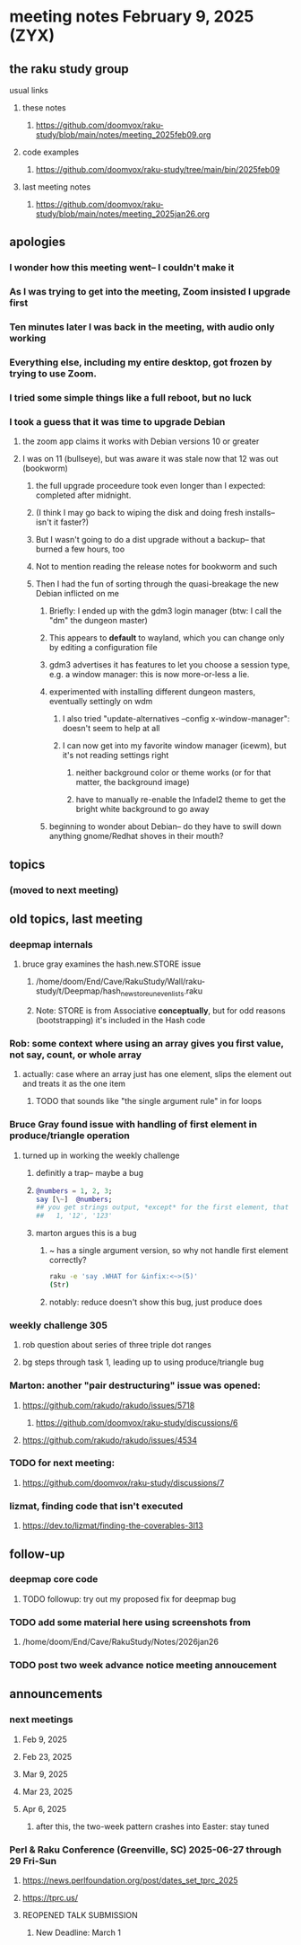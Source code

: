 * meeting notes February 9, 2025 (ZYX)

** the raku study group
**** usual links
***** these notes
****** https://github.com/doomvox/raku-study/blob/main/notes/meeting_2025feb09.org 

***** code examples
****** https://github.com/doomvox/raku-study/tree/main/bin/2025feb09

***** last meeting notes
****** https://github.com/doomvox/raku-study/blob/main/notes/meeting_2025jan26.org

** apologies
*** I wonder how this meeting went-- I couldn't make it 
*** As I was trying to get into the meeting, Zoom insisted I upgrade first
*** Ten minutes later I was back in the meeting, with audio only working
*** Everything else, including my entire desktop, got frozen by trying to use Zoom.
*** I tried some simple things like a full reboot, but no luck
*** I took a guess that it was time to upgrade Debian
**** the zoom app claims it works with Debian versions 10 or greater
**** I was on 11 (bullseye), but was aware it was stale now that 12 was out (bookworm)
***** the full upgrade proceedure took even longer than I expected: completed after midnight.
***** (I think I may go back to wiping the disk and doing fresh installs-- isn't it faster?)
***** But I wasn't going to do a dist upgrade without a backup-- that burned a few hours, too
***** Not to mention reading the release notes for bookworm and such
***** Then I had the fun of sorting through the quasi-breakage the new Debian inflicted on me
****** Briefly: I ended up with the gdm3 login manager (btw: I call the "dm" the dungeon master)
****** This appears to *default* to wayland, which you can change only by editing a configuration file
****** gdm3 advertises it has features to let you choose a session type, e.g. a window manager: this is now more-or-less a lie.
****** experimented with installing different dungeon masters, eventually settingly on wdm
******* I also tried "update-alternatives --config x-window-manager": doesn't seem to help at all
******* I can now get into my favorite window manager (icewm), but it's not reading settings right
******** neither background color or theme works (or for that matter, the background image)
******** have to manually re-enable the Infadel2 theme to get the bright white background to go away
****** beginning to wonder about Debian-- do they have to swill down anything gnome/Redhat shoves in their mouth?

** topics
*** (moved to next meeting)

** old topics, last meeting
*** deepmap internals
**** bruce gray examines the hash.new.STORE issue
***** /home/doom/End/Cave/RakuStudy/Wall/raku-study/t/Deepmap/hash_new_store_uneven_lists.raku
***** Note: STORE is from Associative *conceptually*, but for odd reasons (bootstrapping) it's included in the Hash code

*** Rob: some context where using an array gives you first value, not say, count, or whole array
**** actually: case where an array just has one element, slips the element out and treats it as the one item
***** TODO that sounds like "the single argument rule" in for loops

*** Bruce Gray found issue with handling of first element in produce/triangle operation
**** turned up in working the weekly challenge
***** definitly a trap-- maybe a bug
***** 
#+BEGIN_SRC raku
@numbers = 1, 2, 3;
say [\~]  @numbers;
## you get strings output, *except* for the first element, that stays a number:
##   1, '12', '123'
#+END_SRC 

***** marton argues this is a bug
****** ~ has a single argument version, so why not handle first element correctly?
#+BEGIN_SRC sh
raku -e 'say .WHAT for &infix:<~>(5)'
(Str)
#+END_SRC
****** notably: reduce doesn't show this bug, just produce does

*** weekly challenge 305
**** rob question about series of three triple dot ranges
**** bg steps through task 1, leading up to using produce/triangle bug

*** Marton: another "pair destructuring" issue was opened:
**** https://github.com/rakudo/rakudo/issues/5718
***** https://github.com/doomvox/raku-study/discussions/6
**** https://github.com/rakudo/rakudo/issues/4534

*** TODO for next meeting:
**** https://github.com/doomvox/raku-study/discussions/7

*** lizmat, finding code that isn't executed
**** https://dev.to/lizmat/finding-the-coverables-3l13

** follow-up 
*** deepmap core code
**** TODO followup: try out my proposed fix for deepmap bug
*** TODO add some material here using screenshots from
**** /home/doom/End/Cave/RakuStudy/Notes/2026jan26
*** TODO post two week advance notice meeting annoucement


** announcements 
*** next meetings
**** Feb  9, 2025
**** Feb 23, 2025
**** Mar  9, 2025
**** Mar 23, 2025
**** Apr  6, 2025
***** after this, the two-week pattern crashes into Easter: stay tuned

*** Perl & Raku Conference (Greenville, SC) 2025-06-27 through 29 Fri-Sun
**** https://news.perlfoundation.org/post/dates_set_tprc_2025
**** https://tprc.us/
**** REOPENED TALK SUBMISSION 
***** New Deadline: March 1


